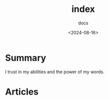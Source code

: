 #+title: index
#+subtitle: docs
#+date: <2024-08-16>
#+language: en

* Summary
I trust in my abilities and the power of my words.


* Articles
